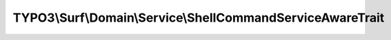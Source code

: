 -----------------------------------------------------------
TYPO3\\Surf\\Domain\\Service\\ShellCommandServiceAwareTrait
-----------------------------------------------------------

.. php:namespace: TYPO3\\Surf\\Domain\\Service

.. php:trait:: ShellCommandServiceAwareTrait

    A shell command service aware class

    .. php:attr:: shell

        protected ShellCommandService

    .. php:method:: setShellCommandService(ShellCommandService $shellCommandService)

        :type $shellCommandService: ShellCommandService
        :param $shellCommandService:
